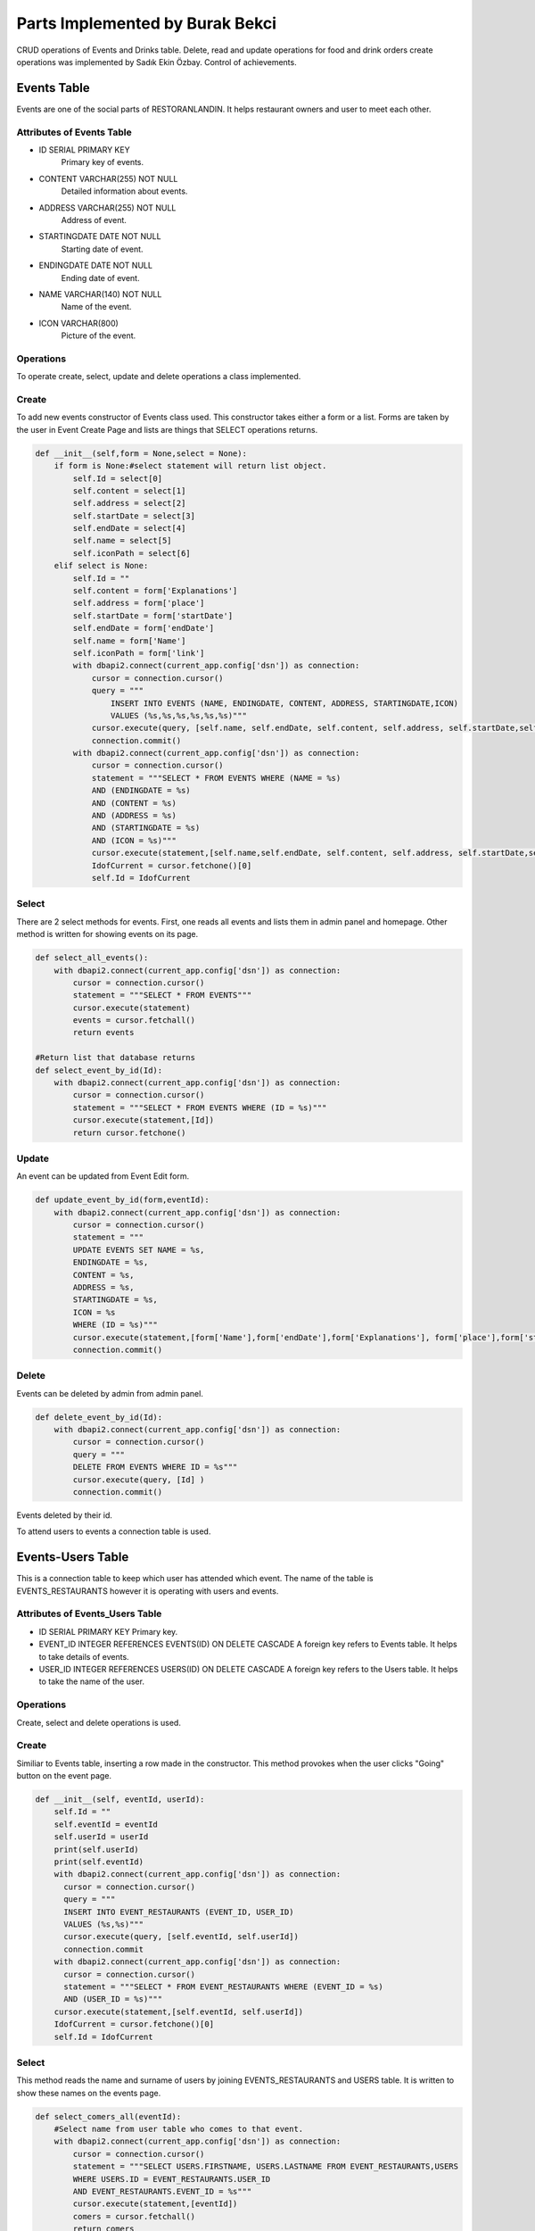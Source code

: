 Parts Implemented by Burak Bekci
================================
CRUD operations of Events and Drinks table. Delete, read and update operations for food and drink orders create operations was implemented by Sadık Ekin Özbay. Control of achievements.

Events Table
---------------------------------
Events are one of the social parts of RESTORANLANDIN. It helps restaurant owners and user to meet each other.

Attributes of Events Table
^^^^^^^^^^^^^^^^^^^^^^^^^^

* ID SERIAL PRIMARY KEY
    Primary key of events.
* CONTENT VARCHAR(255) NOT NULL
    Detailed information about events.
* ADDRESS VARCHAR(255) NOT NULL
    Address of event.
* STARTINGDATE DATE NOT NULL
    Starting date of event.
* ENDINGDATE DATE NOT NULL
    Ending date of event.
* NAME VARCHAR(140) NOT NULL
    Name of the event.
* ICON VARCHAR(800)
    Picture of the event.


Operations
^^^^^^^^^^
To operate create, select, update and delete operations a class implemented.

Create
^^^^^^
To add new events constructor of Events class used. This constructor takes either a form or a list. Forms are taken by the user in Event Create Page and
lists are things that SELECT operations returns.

.. code-block:: python

      def __init__(self,form = None,select = None):
          if form is None:#select statement will return list object.
              self.Id = select[0]
              self.content = select[1]
              self.address = select[2]
              self.startDate = select[3]
              self.endDate = select[4]
              self.name = select[5]
              self.iconPath = select[6]
          elif select is None:
              self.Id = ""
              self.content = form['Explanations']
              self.address = form['place']
              self.startDate = form['startDate']
              self.endDate = form['endDate']
              self.name = form['Name']
              self.iconPath = form['link']
              with dbapi2.connect(current_app.config['dsn']) as connection:
                  cursor = connection.cursor()
                  query = """
                      INSERT INTO EVENTS (NAME, ENDINGDATE, CONTENT, ADDRESS, STARTINGDATE,ICON)
                      VALUES (%s,%s,%s,%s,%s,%s)"""
                  cursor.execute(query, [self.name, self.endDate, self.content, self.address, self.startDate,self.iconPath])
                  connection.commit()
              with dbapi2.connect(current_app.config['dsn']) as connection:
                  cursor = connection.cursor()
                  statement = """SELECT * FROM EVENTS WHERE (NAME = %s)
                  AND (ENDINGDATE = %s)
                  AND (CONTENT = %s)
                  AND (ADDRESS = %s)
                  AND (STARTINGDATE = %s)
                  AND (ICON = %s)"""
                  cursor.execute(statement,[self.name,self.endDate, self.content, self.address, self.startDate,self.iconPath ])
                  IdofCurrent = cursor.fetchone()[0]
                  self.Id = IdofCurrent

Select
^^^^^^
There are 2 select methods for events. First, one reads all events and lists them in admin panel and homepage.
Other method is written for showing events on its page.

.. code-block:: python

      def select_all_events():
          with dbapi2.connect(current_app.config['dsn']) as connection:
              cursor = connection.cursor()
              statement = """SELECT * FROM EVENTS"""
              cursor.execute(statement)
              events = cursor.fetchall()
              return events

      #Return list that database returns
      def select_event_by_id(Id):
          with dbapi2.connect(current_app.config['dsn']) as connection:
              cursor = connection.cursor()
              statement = """SELECT * FROM EVENTS WHERE (ID = %s)"""
              cursor.execute(statement,[Id])
              return cursor.fetchone()

Update
^^^^^^
An event can be updated from Event Edit form.

.. code-block:: python

      def update_event_by_id(form,eventId):
          with dbapi2.connect(current_app.config['dsn']) as connection:
              cursor = connection.cursor()
              statement = """
              UPDATE EVENTS SET NAME = %s,
              ENDINGDATE = %s,
              CONTENT = %s,
              ADDRESS = %s,
              STARTINGDATE = %s,
              ICON = %s
              WHERE (ID = %s)"""
              cursor.execute(statement,[form['Name'],form['endDate'],form['Explanations'], form['place'],form['startDate'],form['link'] ,eventId])
              connection.commit()

Delete
^^^^^^
Events can be deleted by admin from admin panel.

.. code-block:: python

      def delete_event_by_id(Id):
          with dbapi2.connect(current_app.config['dsn']) as connection:
              cursor = connection.cursor()
              query = """
              DELETE FROM EVENTS WHERE ID = %s"""
              cursor.execute(query, [Id] )
              connection.commit()

Events deleted by their id.

To attend users to events a connection table is used.

Events-Users Table
---------------------------------
This is a connection table to keep which user has attended which event. The name of the table is EVENTS_RESTAURANTS however it is operating with users and events.

Attributes of Events_Users Table
^^^^^^^^^^^^^^^^^^^^^^^^^^^^^^^^

* ID SERIAL PRIMARY KEY
  Primary key.
* EVENT_ID INTEGER REFERENCES EVENTS(ID) ON DELETE CASCADE
  A foreign key refers to Events table. It helps to take details of events.
* USER_ID INTEGER REFERENCES USERS(ID) ON DELETE CASCADE
  A foreign key refers to the Users table. It helps to take the name of the user.

Operations
^^^^^^^^^^

Create, select and delete operations is used.

Create
^^^^^^
Similiar to Events table, inserting a row made in the constructor. This method provokes when the user clicks "Going" button on the event page.

.. code-block:: python

      def __init__(self, eventId, userId):
          self.Id = ""
          self.eventId = eventId
          self.userId = userId
          print(self.userId)
          print(self.eventId)
          with dbapi2.connect(current_app.config['dsn']) as connection:
            cursor = connection.cursor()
            query = """
            INSERT INTO EVENT_RESTAURANTS (EVENT_ID, USER_ID)
            VALUES (%s,%s)"""
            cursor.execute(query, [self.eventId, self.userId])
            connection.commit
          with dbapi2.connect(current_app.config['dsn']) as connection:
            cursor = connection.cursor()
            statement = """SELECT * FROM EVENT_RESTAURANTS WHERE (EVENT_ID = %s)
            AND (USER_ID = %s)"""
          cursor.execute(statement,[self.eventId, self.userId])
          IdofCurrent = cursor.fetchone()[0]
          self.Id = IdofCurrent

Select
^^^^^^
This method reads the name and surname of users by joining EVENTS_RESTAURANTS and USERS table. It is written to show these names on the events page.

.. code-block:: python

      def select_comers_all(eventId):
          #Select name from user table who comes to that event.
          with dbapi2.connect(current_app.config['dsn']) as connection:
              cursor = connection.cursor()
              statement = """SELECT USERS.FIRSTNAME, USERS.LASTNAME FROM EVENT_RESTAURANTS,USERS
              WHERE USERS.ID = EVENT_RESTAURANTS.USER_ID
              AND EVENT_RESTAURANTS.EVENT_ID = %s"""
              cursor.execute(statement,[eventId])
              comers = cursor.fetchall()
              return comers

Also, there is another select method that returns a user attend a specific event or not. This is written to change the button on the event page.

.. code-block:: python

      def does_user_come(userId,eventId):
          with dbapi2.connect(current_app.config['dsn']) as connection:
              cursor = connection.cursor()
              statement = """SELECT * FROM EVENT_RESTAURANTS
              WHERE USER_ID = %s
              AND EVENT_ID = %s """
              cursor.execute(statement,[userId,eventId])
              comers = cursor.fetchall()
          return comers

Delete
^^^^^^
This method is used when a user selects not to come to the event via "Not Going" button on the event page.

.. code-block:: python

      def delete_comers_by_Id(eventId,userId):
          with dbapi2.connect(current_app.config['dsn']) as connection:
              cursor = connection.cursor()
              query = """
              DELETE FROM EVENT_RESTAURANTS WHERE EVENT_ID = %s AND
              USER_ID = %s"""
              cursor.execute(query, [eventId,userId])
              connection.commit()

Drinks Table
---------------------------------
Drinks are one of the main entities in RESTORANLANDIN. There is a pool in the website that contains all the food and drinks which are added by admin or user.

Attributes of Drinks Table
^^^^^^^^^^^^^^^^^^^^^^^^^^
* ID SERIAL PRIMARY KEY
    Primary key for drinks.
* NAME VARCHAR(20) NOT NULL
    Name of the drink.
* TYPE BOOLEAN
    Variable to keep a drink is acidic or not.
* PRICE INTEGER
    Price of drinks.
* CALORIE INTEGER
    The calorie of drinks.
* DRINKCOLD BOOLEAN
    Is it drinking cold or not.
* ALCOHOL BOOLEAN
    Variable to keep a drink is alcohol-free or not.

Operations
^^^^^^^^^^
To operate create, select, update and delete operations a class implemented.

Create
^^^^^^
To add new drinks constructor of Drinks class used. This constructor takes either a form or a list. Forms are taken by the user in Drink Create page and
lists are things that SELECT operations returns.

.. code-block:: python

      class Drinks():
          def __init__(self, form = None,select  = None):
              if select is None:
                  self.Id = ""
                  self.name = form['Name']
                  self.calorie = form['calorie']
                  self.drinkCold =form['drink_cold']
                  self.alcohol = form['alcohol']
                  self.drinkType = form['Soda']
                  self.price = form['price']
                  with dbapi2.connect(current_app.config['dsn']) as connection:
                      cursor = connection.cursor()
                      query = """
                          INSERT INTO DRINKS (NAME, TYPE, CALORIE, DRINKCOLD, ALCOHOL, PRICE)
                          VALUES (%s,%s,%s,%s,%s, %s)"""
                      cursor.execute(query, [self.name, self.drinkType, self.calorie, self.drinkCold, self.alcohol, self.price])
                      connection.commit()
                  with dbapi2.connect(current_app.config['dsn']) as connection:
                      cursor = connection.cursor()
                      statement = """SELECT * FROM DRINKS WHERE (ALCOHOL = %s)
                      AND (NAME = %s)
                      AND (TYPE = %s)
                      AND (CALORIE = %s)
                      AND (DRINKCOLD = %s)"""
                      cursor.execute(statement,[self.alcohol, self.name, self.drinkType, self.calorie, self.drinkCold])
                      IdofCurrent = cursor.fetchone()[0]
                      self.Id = IdofCurrent
              elif form is None:
                  self.Id = select[0]
                  self.name = select[1]
                  self.calorie = select[3]
                  self.drinkCold = select[4]
                  self.alcohol = select[5]
                  self.drinkType = select[2]

Select
^^^^^^
There are 2 select methods for drinks. The first method reads all drinks and lists them on the menu page.
Other select method is used in restaurants page to get details of drinks.

.. code-block:: python

      def select_all_drinks():
          with dbapi2.connect(current_app.config['dsn']) as connection:
              cursor = connection.cursor()
              statement = """SELECT * FROM DRINKS"""
              cursor.execute(statement)
              drinks = cursor.fetchall()
              return drinks

      #Return list that database returns
      def select_drink_by_id(Id):
          with dbapi2.connect(current_app.config['dsn']) as connection:
              cursor = connection.cursor()
              statement = """SELECT * FROM DRINKS WHERE (ID = %s)"""
              cursor.execute(statement,[Id])
              return cursor.fetchone()

Update
^^^^^^
A drink can be updated from Drink Edit form.

.. code-block:: python

      def update_drink_by_id(form,drinkId):
          with dbapi2.connect(current_app.config['dsn']) as connection:
              cursor = connection.cursor()
              statement = """
              UPDATE DRINKS SET NAME = %s,
              TYPE = %s,
              CALORIE = %s,
              DRINKCOLD = %s,
              ALCOHOL = %s,
              PRICE = %s
              WHERE (ID = %s)"""
              cursor.execute(statement,[form['Name'],form['Soda'],form['calorie'], form['drink_cold'],form['alcohol'],form['price'], drinkId])
              connection.commit()

The update operation is done by their ids. Restaurant owners and admin can update any attribute of drink except their ids.

Delete
^^^^^^
Drinks can be deleted by admin or restaurant owners with links which are located on the menu page.

.. code-block:: python

      def delete_drink_by_id(Id):
          with dbapi2.connect(current_app.config['dsn']) as connection:
              cursor = connection.cursor()
              query = """
                  DELETE FROM DRINKS WHERE ID = %s"""
              cursor.execute(query, [Id] )
              connection.commit()

Drinks deleted by their id.


Users in RESTORANLANDIN can order food or drink from any restaurants they like.

To handle order operations, an order table in the database was necessary. Since foods and drinks have different attributes their order tables are also different.
I implemented search, update and delete operation for drink and food order tables. Create operation implemented by Sadık Ekin Özbay.

Food_Orders Table
---------------------------------
RESTORANLANDIN gives an opportunity for their customers to order foods. A database table named FOOD_ORDERS created for orders.

Attributes of Food_Orders Table
^^^^^^^^^^^^^^^^^^^^^^^^^^^^^^^^

* ID SERIAL PRIMARY KEY
    Primary key for food orders.
* USER_ID INTEGER REFERENCES USERS(ID) ON DELETE CASCADE
    A foreign key to fetch information about the user who gave the order.
* REST_ID INTEGER REFERENCES RESTAURANTS(ID) ON DELETE CASCADE
    A foreign key to fetch restaurant information.
* FOOD_ID INTEGER REFERENCES FOODS(ID) ON DELETE CASCADE
    A foreign key to reaching food information. This key also helps controlling achievements.
* PRICE VARCHAR(80) NOT NULL
    Price of the food.
* BUYDATE DATE NOT NULL
    Date of the order.
* STATUS VARCHAR(80) NOT NULL
    It is either "Received" or "Not Received" among the lifetime of the database. When the order created first this value is set to "Not Received"
    then users set them to "Received" on their profile page.

Operations
^^^^^^^^^^
Methods implemented in order to insert and updating rows to the database, reading from database and deleting rows from the database.


Select
^^^^^^
Two different methods are used for reading operation. One method fetching food orders which their status attribute equal to "Not Received".

.. code-block:: python

      def select_food_oders_user_notReceived(userID):
          with dbapi2.connect(current_app.config['dsn']) as connection:
              cursor = connection.cursor()
              query = """SELECT RESTAURANTS.NAME,FOODS.NAME,FOOD_ORDERS.PRICE,BUYDATE,STATUS,RESTAURANTS.ID,FOOD_ORDERS.ID
              FROM FOOD_ORDERS,RESTAURANTS,FOODS WHERE USER_ID = %s AND
              FOOD_ORDERS.REST_ID = RESTAURANTS.ID AND FOODS.ID = FOOD_ORDERS.FOOD_ID AND FOOD_ORDERS.STATUS = %s"""
              cursor.execute(query, [userID,"Not Recieved"])
              return cursor.fetchall()

The second method selects rows with the value of equal to "Received" for their status attribute.

.. code-block:: python

      def select_food_oders_user_Received(userID):
          with dbapi2.connect(current_app.config['dsn']) as connection:
              cursor = connection.cursor()
              query = """SELECT RESTAURANTS.NAME,FOODS.NAME,FOOD_ORDERS.PRICE,BUYDATE,STATUS,RESTAURANTS.ID,FOOD_ORDERS.ID
               FROM FOOD_ORDERS,RESTAURANTS,FOODS WHERE USER_ID = %s AND
              FOOD_ORDERS.REST_ID = RESTAURANTS.ID AND FOODS.ID = FOOD_ORDERS.FOOD_ID AND FOOD_ORDERS.STATUS = %s"""
              cursor.execute(query, [userID,"Received"])
              return cursor.fetchall()

To list the food orders on user's page these 2 methods were used.

Update
^^^^^^
Food orders updated from user's profile page. The function given below provokes when the user clicks the "Finish Order" button on the profile page under the list of Unreceived Orders.
As the name implies, it is the user who finishes orders in RESTORANLANDIN. Status column's of orders was set to "Received".

.. code-block:: python

      def update_food_order_by_id(orderId,user_id):
          with dbapi2.connect(current_app.config['dsn']) as connection:
              cursor = connection.cursor()
              statement = """
              UPDATE FOOD_ORDERS SET
              STATUS = %s
              WHERE (ID = %s)"""
              cursor.execute(statement,["Received",orderId])
              connection.commit()
          #Find food from its table to update achievements.
          with dbapi2.connect(current_app.config['dsn']) as connection:
              cursor = connection.cursor()
              query = """SELECT FOODS.NAME,FOODS.FOOD_TYPE,FOODS.CALORIE FROM FOODS,FOOD_ORDERS WHERE (FOOD_ORDERS.ID = %s)
              AND (FOODS.ID = FOOD_ID) """
              cursor.execute(query, [orderId])
              food_info = cursor.fetchone()
              add_row(user_id,1) #First order achievement.
              if food_info[1] == "Meat": #Eat meat achievement.
                  add_row(user_id,2)
              if int(food_info[2]) < 100:#Eat healthy achievement.
                  add_row(user_id,3)


This function also helps to control achievements. When the user finishes order positively, relevant achievements controlled.
Relevant achievements found by their attributes, simple selection query was used in order to find relevant achievements.


Delete
^^^^^^
Users may cancel their orders before receiving them. The cancellation process is done by the "Cancel Order" button on the profile page next to "Finish Order" button.
This button provokes the given method below.

.. code-block:: python

      def delete_food_order_by_id(orderId):
          with dbapi2.connect(current_app.config['dsn']) as connection:
              cursor = connection.cursor()
              query = """
              DELETE FROM FOOD_ORDERS WHERE ID = %s"""
              cursor.execute(query, [orderId] )
              connection.commit()

Another type of orders in RESTORANLANDIN is drink orders. It has very similar methods for food orders since the main purpose of them is same.

Drink_Orders Table
---------------------------------
Drinks can be order from restaurants as well as foods in RESTORANLANDIN.
A database table named DRINK_ORDERS created for drink orders and functions implemented to operate on it.

Attributes of Drinks Table
^^^^^^^^^^^^^^^^^^^^^^^^^^

* ID SERIAL PRIMARY KEY
    Primary key for drink orders.
* USER_ID INTEGER REFERENCES USERS(ID) ON DELETE CASCADE
    A foreign key to fetch information about the user who gave the order.
* REST_ID INTEGER REFERENCES RESTAURANTS(ID) ON DELETE CASCADE
    A foreign key to fetch restaurant information.
* DRINK_ID INTEGER REFERENCES FOODS(ID) ON DELETE CASCADE
    A foreign key to reaching drink information.
* PRICE VARCHAR(80) NOT NULL
    Price of the drink.
* BUYDATE DATE NOT NULL
    Date of the order.
* STATUS VARCHAR(80) NOT NULL
    It is either "Received" or "Not Received" among the lifetime of the database. When the order created, this value is set to "Not Received"
    then users set them to "Received" on their profile page.


Operations
^^^^^^^^^^
Methods implemented in order to insert and updating rows to the database, reading from database and deleting rows from the database.

Select
^^^^^^
Two different methods are used for selecting operation. For these selection queries a join operation on three tables was written.
One method fetching drink orders which their status attribute equal to "Not Received".

.. code-block:: python

      def select_drink_oders_user_notReceived(userID):
          with dbapi2.connect(current_app.config['dsn']) as connection:
              cursor = connection.cursor()
              query = """SELECT RESTAURANTS.NAME,DRINKS.NAME,DRINK_ORDERS.PRICE,BUYDATE,STATUS,RESTAURANTS.ID,DRINK_ORDERS.ID
              FROM DRINK_ORDERS,RESTAURANTS,DRINKS WHERE USER_ID = %s AND
              DRINK_ORDERS.REST_ID = RESTAURANTS.ID AND DRINKS.ID = DRINK_ORDERS.DRINK_ID AND DRINK_ORDERS.STATUS = %s"""
              cursor.execute(query, [userID,"Not Recieved"])
              return cursor.fetchall()

The second method selects rows with the value of equal to "Received" for their status attribute.

.. code-block:: python

      def select_drink_oders_user_Received(userID):
          with dbapi2.connect(current_app.config['dsn']) as connection:
              cursor = connection.cursor()
              query = """SELECT RESTAURANTS.NAME,DRINKS.NAME,DRINK_ORDERS.PRICE,BUYDATE,STATUS,RESTAURANTS.ID,DRINK_ORDERS.ID
               FROM DRINK_ORDERS,RESTAURANTS,DRINKS WHERE USER_ID = %s AND
              DRINK_ORDERS.REST_ID = RESTAURANTS.ID AND DRINKS.ID = DRINK_ORDERS.DRINK_ID AND DRINK_ORDERS.STATUS = %s"""
              cursor.execute(query, [userID,"Received"])
              return cursor.fetchall()

To list the food orders on user's page these 2 methods were used.

Update
^^^^^^
Drink orders updated from user's profile page. The function given below provokes when the user clicks the "Finish Order" button on the profile page under the list of Unreceived Orders.
As the name implies, it is the user who finishes orders in RESTORANLANDIN. Status column's of orders was set to "Received".

.. code-block:: python

      def update_drink_order_by_id(orderId):
          with dbapi2.connect(current_app.config['dsn']) as connection:
              cursor = connection.cursor()
              statement = """
              UPDATE DRINK_ORDERS SET
              STATUS = %s
              WHERE (ID = %s)"""
              cursor.execute(statement,["Received",orderId])
              connection.commit()

Delete
^^^^^^
Users may cancel their orders before receiving them. The cancellation process is done by the "Cancel Order" button on the profile page next to "Finish Order" button.
This button provokes the given method below.

.. code-block:: python

      def delete_drink_order_by_id(orderId):
          with dbapi2.connect(current_app.config['dsn']) as connection:
              cursor = connection.cursor()
              query = """
              DELETE FROM DRINK_ORDERS WHERE ID = %s"""
              cursor.execute(query, [orderId] )
              connection.commit()


Achievement_User Table
---------------------------------

Achievements are the fun part of RESTORANLANDIN. Users can complete achievements with ordering foods.
To keep information about achievements a database table named ACHIEVEMENTS created by Onat Şahin. Connecting achievements with users require another table which named as ACHIEVEMENT_USER.
Mainly this table keeps the record of which user completed which achievement.

Attributes of Achievement_User Table
^^^^^^^^^^^^^^^^^^^^^^^^^^^^^^^^^^^^

* ID SERIAL PRIMARY KEY
    Primary key.
* USER_ID INTEGER REFERENCES USERS(ID) ON DELETE CASCADE
    Foreign key refers to the users table.
* ACH_ID INTEGER REFERENCES ACHIEVEMENTS(ID) ON DELETE CASCADE
    Foreign key refers to achievements table.
* USER_ACHIEVED INTEGER NOT NULL
    To keep the number user has so far succeeded.

Operations
^^^^^^^^^^
For this table, 3 operation is enough for the scope of RESTORANLANDIN. These operations are created, update and read.

Create and Update
^^^^^^^^^^^^^^^^^
Inserting rows to Achievement_User table was done by the function given below.
This function also updates the attribute USER_ACHIEVED if there has already been a row for given user with given achievement then this method updates the value.

.. code-block:: python

      def add_row(userId,ach_id):
          currentRow = None
          print(userId,ach_id)
          with dbapi2.connect(current_app.config['dsn']) as connection:
              cursor = connection.cursor()
              statement = """SELECT * FROM ACHIEVEMENT_USER WHERE (ACH_ID = %s)
              AND (USER_ID = %s )"""
              cursor.execute(statement,[ach_id,userId])
              currentRow = cursor.fetchone()
          if not currentRow: #There is no information. Insert it to table
              with dbapi2.connect(current_app.config['dsn']) as connection:
                  cursor = connection.cursor()
                  statement = """INSERT INTO ACHIEVEMENT_USER (USER_ACHIEVED,USER_ID,ACH_ID)
                  VALUES (%s,%s,%s)"""
                  cursor.execute(statement,["1",userId,ach_id])
                  #currentRow = cursor.fetchone()
          else: # There is an information update it.
              current = int(currentRow[3])
              current = current+1
              with dbapi2.connect(current_app.config['dsn']) as connection:
                  cursor = connection.cursor()
                  statement = """UPDATE ACHIEVEMENT_USER SET USER_ACHIEVED  =%s WHERE (ACH_ID = %s)
                  AND (USER_ID = %s)"""
                  cursor.execute(statement,[current,ach_id,userId])
                  connection.commit()

This function called inside of the method update_food_order_by_id. After user received a food order, achievements for that food controlled.
 A selection operation was done first. If the return value of it equals to the empty list then a row will be inserted. Else returned row will be updated.


Select
^^^^^^
Selection operation is necessary to list completed achievements in user's profile page. To fetch the information about achievement a join operation was used.

.. code-block:: python

      def select_completed_achievements_by_userID(userId):
          with dbapi2.connect(current_app.config['dsn']) as connection:
              cursor = connection.cursor()
              statement = """SELECT ACHIEVEMENTS.ID,ACHIEVEMENTS.NAME,ACHIEVEMENTS.CONTENT FROM ACHIEVEMENTS,ACHIEVEMENT_USER WHERE (ACH_ID = ACHIEVEMENTS.ID)
              AND (USER_ID = %s ) AND ( USER_ACHIEVED >= ACHIEVEMENTS.GOAL )"""
              cursor.execute(statement,[userId])
              return cursor.fetchall()

A returned value of this function visible on the profile page.
